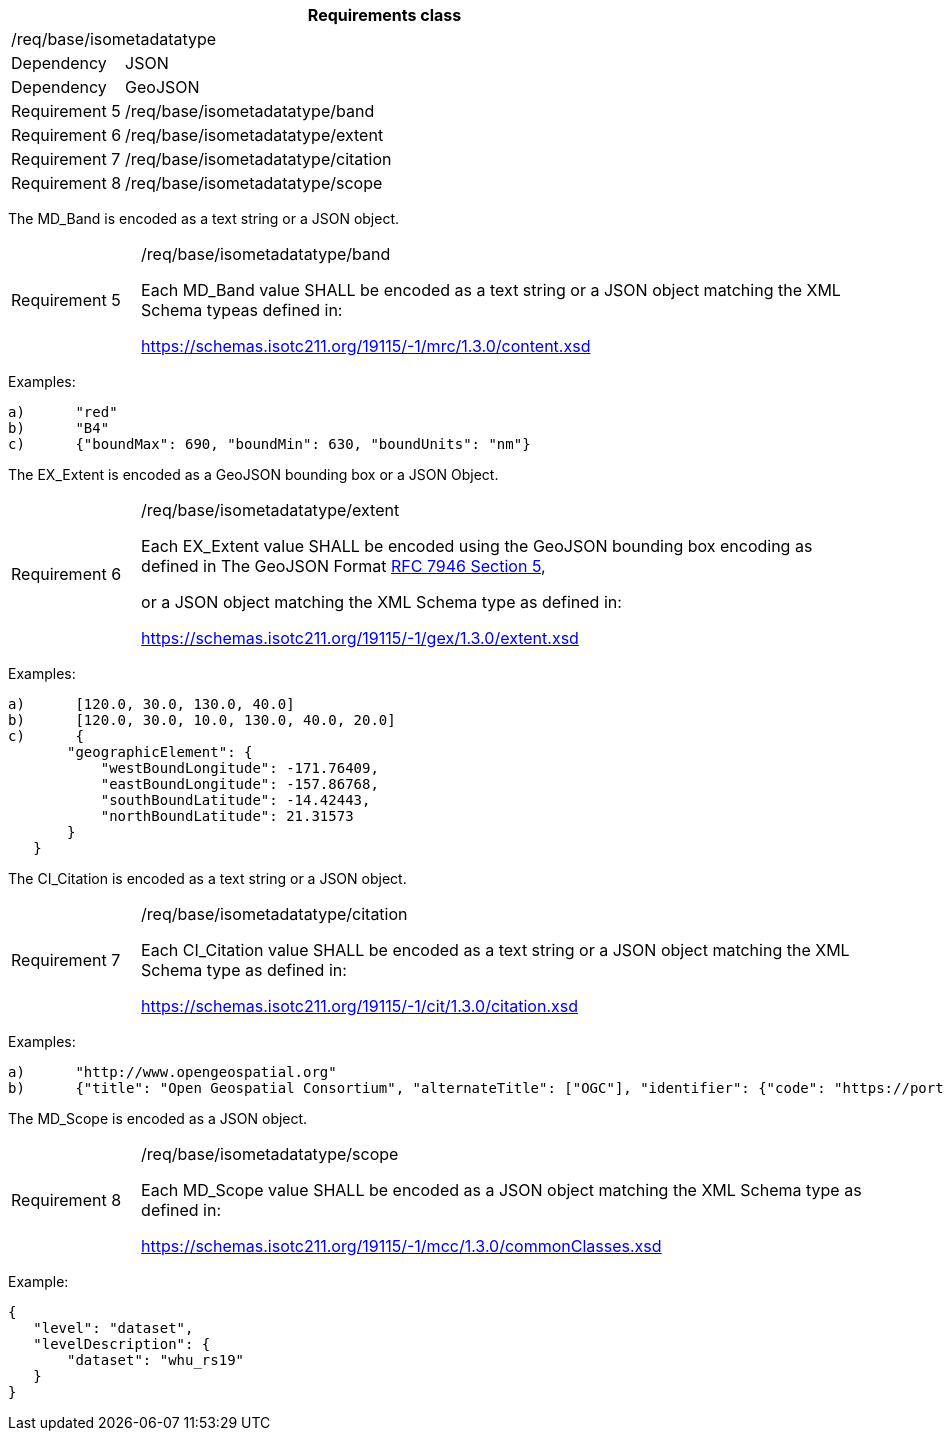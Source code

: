 [width="100%",cols="15%,85%",options="header",]
|===
2+|*Requirements class* 
2+|/req/base/isometadatatype
|Dependency |JSON
|Dependency |GeoJSON
|Requirement 5 |/req/base/isometadatatype/band
|Requirement 6 |/req/base/isometadatatype/extent
|Requirement 7 |/req/base/isometadatatype/citation
|Requirement 8 |/req/base/isometadatatype/scope
|===

The MD_Band is encoded as a text string or a JSON object.

[width="100%",cols="15%,85%",]
|===
|Requirement 5 |/req/base/isometadatatype/band

Each MD_Band value SHALL be encoded as a text string or a JSON object matching the XML Schema typeas defined in: 

https://schemas.isotc211.org/19115/-1/mrc/1.3.0/content.xsd
|===

Examples:

 a)	"red"
 b)	"B4"
 c)	{"boundMax": 690, "boundMin": 630, "boundUnits": "nm"}

The EX_Extent is encoded as a GeoJSON bounding box or a JSON Object.

[width="100%",cols="15%,85%",]
|===
|Requirement 6 |/req/base/isometadatatype/extent

Each EX_Extent value SHALL be encoded using the GeoJSON bounding box encoding as defined in The GeoJSON Format 
https://datatracker.ietf.org/doc/html/rfc7946#section-5[RFC 7946 Section 5],

or a JSON object matching the XML Schema type as defined in: 

https://schemas.isotc211.org/19115/-1/gex/1.3.0/extent.xsd
|===

Examples:

 a)	[120.0, 30.0, 130.0, 40.0]
 b)	[120.0, 30.0, 10.0, 130.0, 40.0, 20.0]
 c)	{
        "geographicElement": {
            "westBoundLongitude": -171.76409,
            "eastBoundLongitude": -157.86768,
            "southBoundLatitude": -14.42443,
            "northBoundLatitude": 21.31573
        }
    }


The CI_Citation is encoded as a text string or a JSON object.

[width="100%",cols="15%,85%",]
|===
|Requirement 7 |/req/base/isometadatatype/citation

Each CI_Citation value SHALL be encoded as a text string or a JSON object matching the XML Schema type as defined in: 

https://schemas.isotc211.org/19115/-1/cit/1.3.0/citation.xsd
|===

Examples:

 a)	"http://www.opengeospatial.org"
 b)	{"title": "Open Geospatial Consortium", "alternateTitle": ["OGC"], "identifier": {"code": "https://portal.ogc.org/files/?artifact_id=104605&version=1"}}

The MD_Scope is encoded as a JSON object.

[width="100%",cols="15%,85%",]
|===
|Requirement 8 |/req/base/isometadatatype/scope

Each MD_Scope value SHALL be encoded as a JSON object matching the XML Schema type as defined in: 

https://schemas.isotc211.org/19115/-1/mcc/1.3.0/commonClasses.xsd
|===

Example:

 {
    "level": "dataset", 
    "levelDescription": {
        "dataset": "whu_rs19"
    }
 }